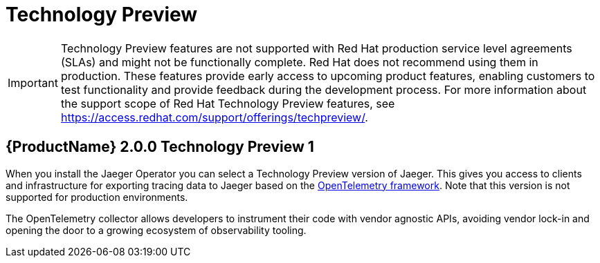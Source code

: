 ////
[role="_abstract"]
Module included in the following assemblies:
- rhbjaeger-release-notes.adoc
////

[id="jaeger-rn-tech-preview_{context}"]
= Technology Preview
////
Provide the following info for each issue if possible:
Description -  Describe the new functionality available to the customer.  For enhancements, try to describe as specifically as possible where the customer will see changes.  Avoid the word “supports” as in [product] now supports [feature] to avoid customer confusion with full support.  Say, for example, “available as a Technology Preview.”
Package - A brief description of what the customer has to install or enable to use the Technology Preview feature.    (e.g., available in quickstart.zip on customer portal, JDF website, container on registry, enable option, etc.)
////

[IMPORTANT]
====
Technology Preview features are not supported with Red Hat production service level agreements (SLAs) and might not be functionally complete. Red Hat does not recommend using them in production.
These features provide early access to upcoming product features, enabling customers to test functionality and provide feedback during the development process. For more information about the support scope of Red Hat Technology Preview features, see https://access.redhat.com/support/offerings/techpreview/.
====

== {ProductName} 2.0.0 Technology Preview 1
When you install the Jaeger Operator you can select a Technology Preview version of Jaeger.  This gives you access to clients and infrastructure for exporting tracing data to Jaeger based on the link:https://opentelemetry.io/[OpenTelemetry framework].  Note that this version is not supported for production environments.

The OpenTelemetry collector allows developers to instrument their code with vendor agnostic APIs, avoiding vendor lock-in and opening the door to a growing ecosystem of observability tooling.

